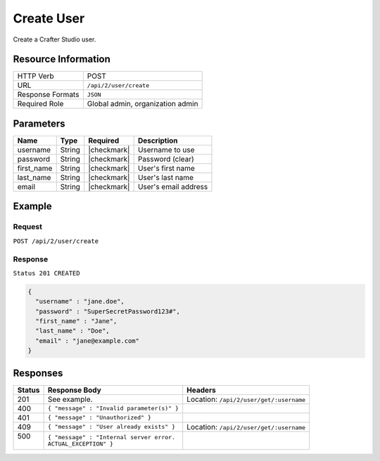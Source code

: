 .. .. include:: /includes/unicode-checkmark.rst

.. _crafter-studio-api-user-create:

===========
Create User
===========

Create a Crafter Studio user.

--------------------
Resource Information
--------------------

+----------------------------+-------------------------------------------------------------------+
|| HTTP Verb                 || POST                                                             |
+----------------------------+-------------------------------------------------------------------+
|| URL                       || ``/api/2/user/create``                                           |
+----------------------------+-------------------------------------------------------------------+
|| Response Formats          || ``JSON``                                                         |
+----------------------------+-------------------------------------------------------------------+
|| Required Role             || Global admin, organization admin                                 |
+----------------------------+-------------------------------------------------------------------+

----------
Parameters
----------

+---------------+-------------+---------------+--------------------------------------------------+
|| Name         || Type       || Required     || Description                                     |
+===============+=============+===============+==================================================+
|| username     || String     || |checkmark|  || Username to use                                 |
+---------------+-------------+---------------+--------------------------------------------------+
|| password     || String     || |checkmark|  || Password (clear)                                |
+---------------+-------------+---------------+--------------------------------------------------+
|| first_name   || String     || |checkmark|  || User's first name                               |
+---------------+-------------+---------------+--------------------------------------------------+
|| last_name    || String     || |checkmark|  || User's last name                                |
+---------------+-------------+---------------+--------------------------------------------------+
|| email        || String     || |checkmark|  || User's email address                            |
+---------------+-------------+---------------+--------------------------------------------------+

-------
Example
-------

^^^^^^^
Request
^^^^^^^

``POST /api/2/user/create``

^^^^^^^^
Response
^^^^^^^^

``Status 201 CREATED``

.. code-block:: json

  {
    "username" : "jane.doe",
    "password" : "SuperSecretPassword123#",
    "first_name" : "Jane",
    "last_name" : "Doe",
    "email" : "jane@example.com"
  }

---------
Responses
---------

+---------+---------------------------------------------------+-------------------------------------------+
|| Status || Response Body                                    || Headers                                  |
+=========+===================================================+===========================================+
|| 201    || See example.                                     || Location: ``/api/2/user/get/:username``  |
+---------+---------------------------------------------------+-------------------------------------------+
|| 400    || ``{ "message" : "Invalid parameter(s)" }``       ||                                          |
+---------+---------------------------------------------------+-------------------------------------------+
|| 401    || ``{ "message" : "Unauthorized" }``               ||                                          |
+---------+---------------------------------------------------+-------------------------------------------+
|| 409    || ``{ "message" : "User already exists" }``        || Location: ``/api/2/user/get/:username``  |
+---------+---------------------------------------------------+-------------------------------------------+
|| 500    || ``{ "message" : "Internal server error.``        ||                                          |
||        || ``ACTUAL_EXCEPTION" }``                          ||                                          |
+---------+---------------------------------------------------+-------------------------------------------+
